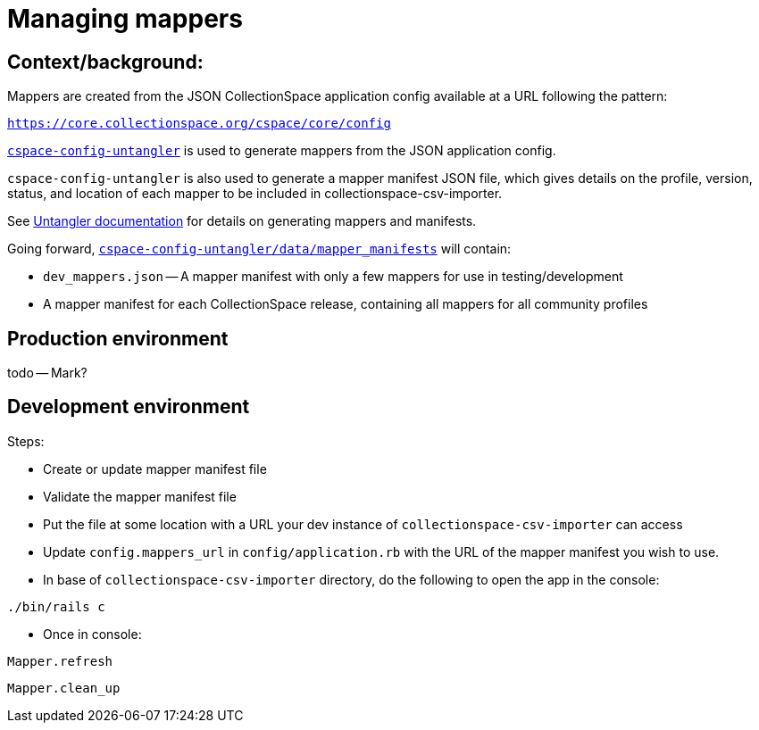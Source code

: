 = Managing mappers

== Context/background:

Mappers are created from the JSON CollectionSpace application config available at a URL following the pattern:

`https://core.collectionspace.org/cspace/core/config`


https://github.com/collectionspace/cspace-config-untangler[`cspace-config-untangler`] is used to generate mappers from the JSON application config.

`cspace-config-untangler` is also used to generate a mapper manifest JSON file, which gives details on the profile, version, status, and location of each mapper to be included in collectionspace-csv-importer.

See https://github.com/collectionspace/cspace-config-untangler/blob/main/doc/generating_mappers_and_mapper_manifest.adoc[Untangler documentation] for details on generating mappers and manifests.

Going forward, https://github.com/collectionspace/cspace-config-untangler/tree/main/data/mapper_manifests[`cspace-config-untangler/data/mapper_manifests`] will contain:

- `dev_mappers.json` -- A mapper manifest with only a few mappers for use in testing/development
- A mapper manifest for each CollectionSpace release, containing all mappers for all community profiles

== Production environment
todo -- Mark?

== Development environment


Steps:

- Create or update mapper manifest file
- Validate the mapper manifest file
- Put the file at some location with a URL your dev instance of `collectionspace-csv-importer` can access
- Update `config.mappers_url` in `config/application.rb` with the URL of the mapper manifest you wish to use.
- In base of `collectionspace-csv-importer` directory, do the following to open the app in the console:

`./bin/rails c`

- Once in console:

`Mapper.refresh`

`Mapper.clean_up`
